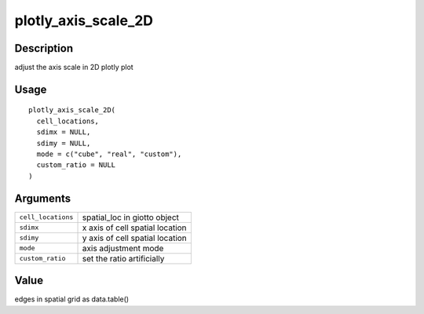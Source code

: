 plotly_axis_scale_2D
--------------------

Description
~~~~~~~~~~~

adjust the axis scale in 2D plotly plot

Usage
~~~~~

::

   plotly_axis_scale_2D(
     cell_locations,
     sdimx = NULL,
     sdimy = NULL,
     mode = c("cube", "real", "custom"),
     custom_ratio = NULL
   )

Arguments
~~~~~~~~~

+-----------------------------------+-----------------------------------+
| ``cell_locations``                | spatial_loc in giotto object      |
+-----------------------------------+-----------------------------------+
| ``sdimx``                         | x axis of cell spatial location   |
+-----------------------------------+-----------------------------------+
| ``sdimy``                         | y axis of cell spatial location   |
+-----------------------------------+-----------------------------------+
| ``mode``                          | axis adjustment mode              |
+-----------------------------------+-----------------------------------+
| ``custom_ratio``                  | set the ratio artificially        |
+-----------------------------------+-----------------------------------+

Value
~~~~~

edges in spatial grid as data.table()
